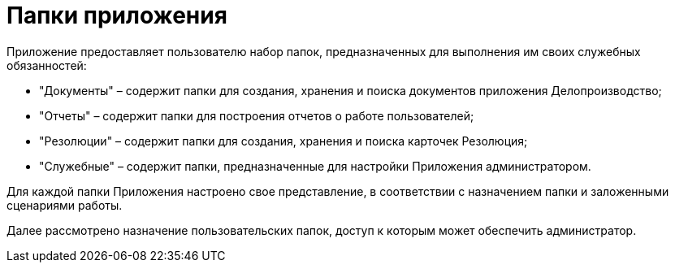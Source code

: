 = Папки приложения

Приложение предоставляет пользователю набор папок, предназначенных для выполнения им своих служебных обязанностей:

* "Документы" – содержит папки для создания, хранения и поиска документов приложения Делопроизводство;
* "Отчеты" – содержит папки для построения отчетов о работе пользователей;
* "Резолюции" – содержит папки для создания, хранения и поиска карточек Резолюция;
* "Служебные" – содержит папки, предназначенные для настройки Приложения администратором.

Для каждой папки Приложения настроено свое представление, в соответствии с назначением папки и заложенными сценариями работы.

Далее рассмотрено назначение пользовательских папок, доступ к которым может обеспечить администратор.
